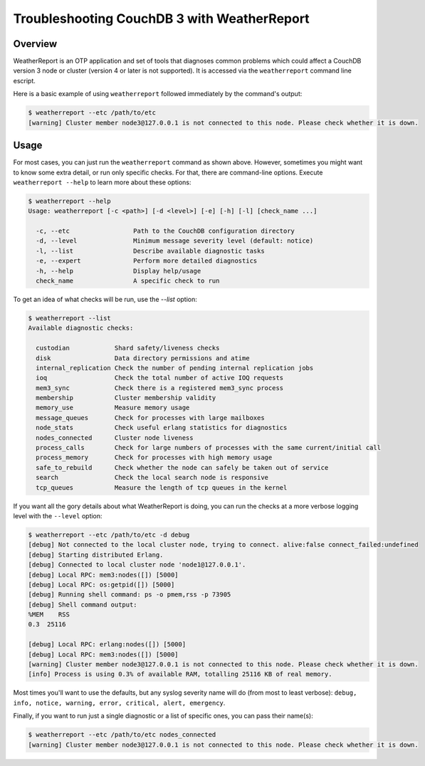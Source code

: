 .. Licensed under the Apache License, Version 2.0 (the "License"); you may not
.. use this file except in compliance with the License. You may obtain a copy of
.. the License at
..
..   http://www.apache.org/licenses/LICENSE-2.0
..
.. Unless required by applicable law or agreed to in writing, software
.. distributed under the License is distributed on an "AS IS" BASIS, WITHOUT
.. WARRANTIES OR CONDITIONS OF ANY KIND, either express or implied. See the
.. License for the specific language governing permissions and limitations under
.. the License.

.. _cluster/troubleshooting:

============================================
Troubleshooting CouchDB 3 with WeatherReport
============================================

.. _cluster/troubleshooting/overview:

Overview
========

WeatherReport is an OTP application and set of tools that diagnoses
common problems which could affect a CouchDB version 3 node or cluster
(version 4 or later is not supported). It is accessed via the
``weatherreport`` command line escript.

Here is a basic example of using ``weatherreport`` followed immediately
by the command's output:

.. code-block:: bash

    $ weatherreport --etc /path/to/etc
    [warning] Cluster member node3@127.0.0.1 is not connected to this node. Please check whether it is down.

.. _cluster/troubleshooting/usage:

Usage
=====

For most cases, you can just run the ``weatherreport`` command as
shown above.  However, sometimes you might want to know some extra
detail, or run only specific checks. For that, there are command-line
options. Execute ``weatherreport --help`` to learn more about these
options:

.. code-block:: bash

    $ weatherreport --help
    Usage: weatherreport [-c <path>] [-d <level>] [-e] [-h] [-l] [check_name ...]

      -c, --etc                 Path to the CouchDB configuration directory
      -d, --level               Minimum message severity level (default: notice)
      -l, --list                Describe available diagnostic tasks
      -e, --expert              Perform more detailed diagnostics
      -h, --help                Display help/usage
      check_name                A specific check to run

To get an idea of what checks will be run, use the `--list` option:

.. code-block:: bash

    $ weatherreport --list
    Available diagnostic checks:

      custodian            Shard safety/liveness checks
      disk                 Data directory permissions and atime
      internal_replication Check the number of pending internal replication jobs
      ioq                  Check the total number of active IOQ requests
      mem3_sync            Check there is a registered mem3_sync process
      membership           Cluster membership validity
      memory_use           Measure memory usage
      message_queues       Check for processes with large mailboxes
      node_stats           Check useful erlang statistics for diagnostics
      nodes_connected      Cluster node liveness
      process_calls        Check for large numbers of processes with the same current/initial call
      process_memory       Check for processes with high memory usage
      safe_to_rebuild      Check whether the node can safely be taken out of service
      search               Check the local search node is responsive
      tcp_queues           Measure the length of tcp queues in the kernel

If you want all the gory details about what WeatherReport is doing,
you can run the checks at a more verbose logging level with
the ``--level`` option:

.. code-block:: bash

    $ weatherreport --etc /path/to/etc -d debug
    [debug] Not connected to the local cluster node, trying to connect. alive:false connect_failed:undefined
    [debug] Starting distributed Erlang.
    [debug] Connected to local cluster node 'node1@127.0.0.1'.
    [debug] Local RPC: mem3:nodes([]) [5000]
    [debug] Local RPC: os:getpid([]) [5000]
    [debug] Running shell command: ps -o pmem,rss -p 73905
    [debug] Shell command output:
    %MEM    RSS
    0.3  25116

    [debug] Local RPC: erlang:nodes([]) [5000]
    [debug] Local RPC: mem3:nodes([]) [5000]
    [warning] Cluster member node3@127.0.0.1 is not connected to this node. Please check whether it is down.
    [info] Process is using 0.3% of available RAM, totalling 25116 KB of real memory.

Most times you'll want to use the defaults, but any syslog severity
name will do (from most to least verbose): ``debug, info, notice,
warning, error, critical, alert, emergency``.

Finally, if you want to run just a single diagnostic or a list of
specific ones, you can pass their name(s):

.. code-block:: bash

    $ weatherreport --etc /path/to/etc nodes_connected
    [warning] Cluster member node3@127.0.0.1 is not connected to this node. Please check whether it is down.
